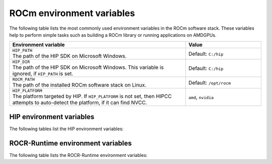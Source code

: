 .. meta::
    :description: Environment variables reference
    :keywords: AMD, ROCm, environment variables, environment, reference

.. role:: cpp(code)
   :language: cpp

.. _env-variables-reference:

*************************************************************
ROCm environment variables
*************************************************************

The following table lists the most commonly used environment variables in the ROCm software stack. These variables help to perform simple tasks such as building a ROCm library or running applications on AMDGPUs.

.. list-table::
    :header-rows: 1
    :widths: 70,30

    * - **Environment variable**
      - **Value**

    * - | ``HIP_PATH``
        | The path of the HIP SDK on Microsoft Windows.
      - Default: ``C:/hip``

    * - | ``HIP_DIR``
        | The path of the HIP SDK on Microsoft Windows. This variable is ignored, if ``HIP_PATH`` is set.
      - Default: ``C:/hip``

    * - | ``ROCM_PATH``
        | The path of the installed ROCm software stack on Linux.
      - Default: ``/opt/rocm``

    * - | ``HIP_PLATFORM``
        | The platform targeted by HIP. If ``HIP_PLATFORM`` is not set, then HIPCC attempts to auto-detect the platform, if it can find NVCC.
      - ``amd``, ``nvidia``

HIP environment variables
=========================

The following tables list the HIP environment variables:

.. remote-content::
   :repo: ROCm/HIP
   :path: docs/data/env_variables_hip.rst
   :default_branch: docs/develop
   :tag_prefix: Docs/

ROCR-Runtime environment variables
==================================

The following table lists the ROCR-Runtime environment variables:

.. remote-content::
   :repo: ROCm/ROCR-Runtime
   :path: runtime/docs/data/env_variables.rst
   :default_branch: amd-staging
   :tag_prefix: Docs/
